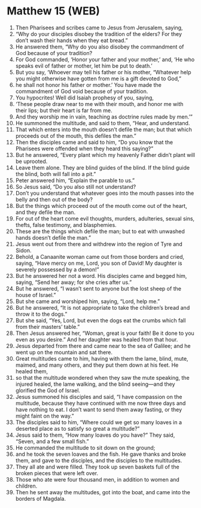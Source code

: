 * Matthew 15 (WEB)
:PROPERTIES:
:ID: WEB/40-MAT15
:END:

1. Then Pharisees and scribes came to Jesus from Jerusalem, saying,
2. “Why do your disciples disobey the tradition of the elders? For they don’t wash their hands when they eat bread.”
3. He answered them, “Why do you also disobey the commandment of God because of your tradition?
4. For God commanded, ‘Honor your father and your mother,’ and, ‘He who speaks evil of father or mother, let him be put to death.’
5. But you say, ‘Whoever may tell his father or his mother, “Whatever help you might otherwise have gotten from me is a gift devoted to God,”
6. he shall not honor his father or mother.’ You have made the commandment of God void because of your tradition.
7. You hypocrites! Well did Isaiah prophesy of you, saying,
8. ‘These people draw near to me with their mouth, and honor me with their lips; but their heart is far from me.
9. And they worship me in vain, teaching as doctrine rules made by men.’”
10. He summoned the multitude, and said to them, “Hear, and understand.
11. That which enters into the mouth doesn’t defile the man; but that which proceeds out of the mouth, this defiles the man.”
12. Then the disciples came and said to him, “Do you know that the Pharisees were offended when they heard this saying?”
13. But he answered, “Every plant which my heavenly Father didn’t plant will be uprooted.
14. Leave them alone. They are blind guides of the blind. If the blind guide the blind, both will fall into a pit.”
15. Peter answered him, “Explain the parable to us.”
16. So Jesus said, “Do you also still not understand?
17. Don’t you understand that whatever goes into the mouth passes into the belly and then out of the body?
18. But the things which proceed out of the mouth come out of the heart, and they defile the man.
19. For out of the heart come evil thoughts, murders, adulteries, sexual sins, thefts, false testimony, and blasphemies.
20. These are the things which defile the man; but to eat with unwashed hands doesn’t defile the man.”
21. Jesus went out from there and withdrew into the region of Tyre and Sidon.
22. Behold, a Canaanite woman came out from those borders and cried, saying, “Have mercy on me, Lord, you son of David! My daughter is severely possessed by a demon!”
23. But he answered her not a word. His disciples came and begged him, saying, “Send her away; for she cries after us.”
24. But he answered, “I wasn’t sent to anyone but the lost sheep of the house of Israel.”
25. But she came and worshiped him, saying, “Lord, help me.”
26. But he answered, “It is not appropriate to take the children’s bread and throw it to the dogs.”
27. But she said, “Yes, Lord, but even the dogs eat the crumbs which fall from their masters’ table.”
28. Then Jesus answered her, “Woman, great is your faith! Be it done to you even as you desire.” And her daughter was healed from that hour.
29. Jesus departed from there and came near to the sea of Galilee; and he went up on the mountain and sat there.
30. Great multitudes came to him, having with them the lame, blind, mute, maimed, and many others, and they put them down at his feet. He healed them,
31. so that the multitude wondered when they saw the mute speaking, the injured healed, the lame walking, and the blind seeing—and they glorified the God of Israel.
32. Jesus summoned his disciples and said, “I have compassion on the multitude, because they have continued with me now three days and have nothing to eat. I don’t want to send them away fasting, or they might faint on the way.”
33. The disciples said to him, “Where could we get so many loaves in a deserted place as to satisfy so great a multitude?”
34. Jesus said to them, “How many loaves do you have?” They said, “Seven, and a few small fish.”
35. He commanded the multitude to sit down on the ground;
36. and he took the seven loaves and the fish. He gave thanks and broke them, and gave to the disciples, and the disciples to the multitudes.
37. They all ate and were filled. They took up seven baskets full of the broken pieces that were left over.
38. Those who ate were four thousand men, in addition to women and children.
39. Then he sent away the multitudes, got into the boat, and came into the borders of Magdala.
